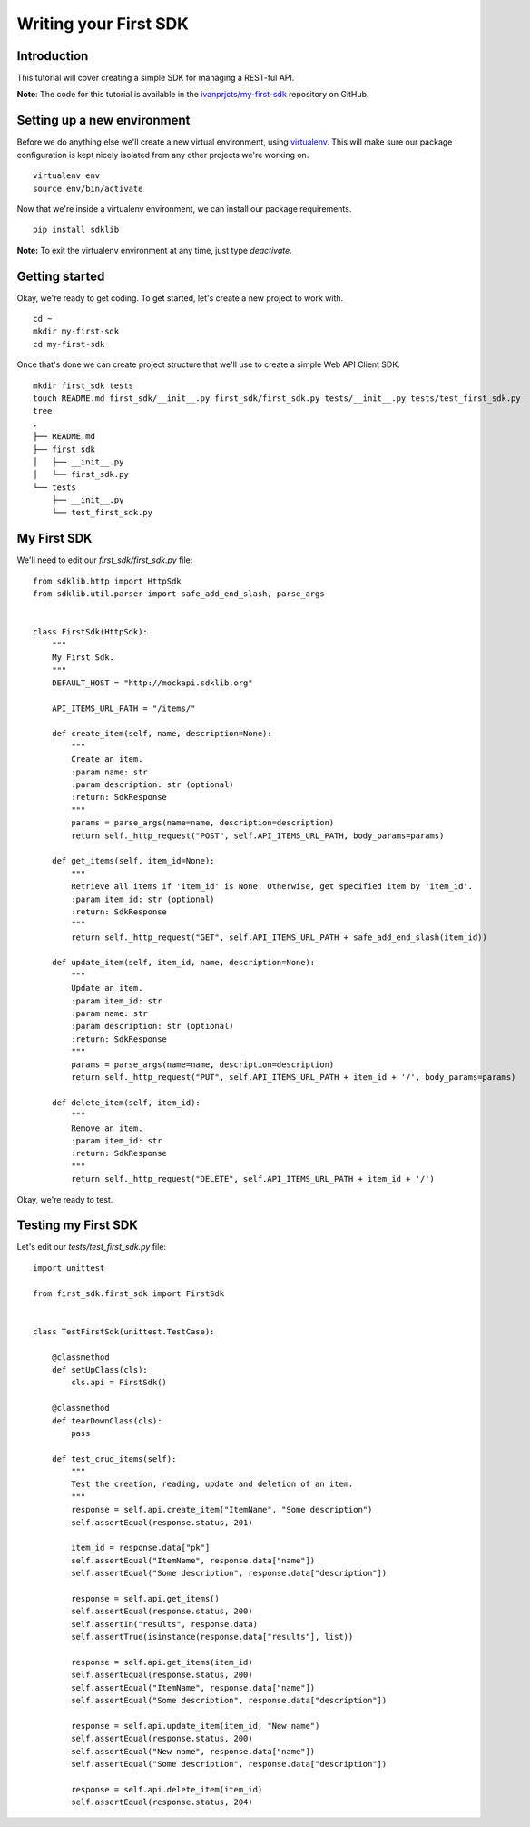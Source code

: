 ======================
Writing your First SDK
======================

Introduction
============

This tutorial will cover creating a simple SDK for managing a REST-ful API.

**Note**: The code for this tutorial is available in the `ivanprjcts/my-first-sdk <https://github.com/ivanprjcts/my-first-sdk>`_ repository on GitHub.


Setting up a new environment
============================

Before we do anything else we'll create a new virtual environment, using `virtualenv <http://docs.python-guide.org/en/latest/dev/virtualenvs/>`_.
This will make sure our package configuration is kept nicely isolated from any other projects we're working on.
::
    virtualenv env
    source env/bin/activate

Now that we're inside a virtualenv environment, we can install our package requirements.
::
    pip install sdklib

**Note:** To exit the virtualenv environment at any time, just type `deactivate`.

Getting started
===============

Okay, we're ready to get coding.
To get started, let's create a new project to work with.
::
    cd ~
    mkdir my-first-sdk
    cd my-first-sdk

Once that's done we can create project structure that we'll use to create a simple Web API Client SDK.
::
    mkdir first_sdk tests
    touch README.md first_sdk/__init__.py first_sdk/first_sdk.py tests/__init__.py tests/test_first_sdk.py
    tree
    .
    ├── README.md
    ├── first_sdk
    │   ├── __init__.py
    │   └── first_sdk.py
    └── tests
        ├── __init__.py
        └── test_first_sdk.py


My First SDK
============

We'll need to edit our `first_sdk/first_sdk.py` file:
::
    from sdklib.http import HttpSdk
    from sdklib.util.parser import safe_add_end_slash, parse_args


    class FirstSdk(HttpSdk):
        """
        My First Sdk.
        """
        DEFAULT_HOST = "http://mockapi.sdklib.org"

        API_ITEMS_URL_PATH = "/items/"

        def create_item(self, name, description=None):
            """
            Create an item.
            :param name: str
            :param description: str (optional)
            :return: SdkResponse
            """
            params = parse_args(name=name, description=description)
            return self._http_request("POST", self.API_ITEMS_URL_PATH, body_params=params)

        def get_items(self, item_id=None):
            """
            Retrieve all items if 'item_id' is None. Otherwise, get specified item by 'item_id'.
            :param item_id: str (optional)
            :return: SdkResponse
            """
            return self._http_request("GET", self.API_ITEMS_URL_PATH + safe_add_end_slash(item_id))

        def update_item(self, item_id, name, description=None):
            """
            Update an item.
            :param item_id: str
            :param name: str
            :param description: str (optional)
            :return: SdkResponse
            """
            params = parse_args(name=name, description=description)
            return self._http_request("PUT", self.API_ITEMS_URL_PATH + item_id + '/', body_params=params)

        def delete_item(self, item_id):
            """
            Remove an item.
            :param item_id: str
            :return: SdkResponse
            """
            return self._http_request("DELETE", self.API_ITEMS_URL_PATH + item_id + '/')


Okay, we're ready to test.


Testing my First SDK
====================

Let's edit our `tests/test_first_sdk.py` file:
::
    import unittest

    from first_sdk.first_sdk import FirstSdk


    class TestFirstSdk(unittest.TestCase):

        @classmethod
        def setUpClass(cls):
            cls.api = FirstSdk()

        @classmethod
        def tearDownClass(cls):
            pass

        def test_crud_items(self):
            """
            Test the creation, reading, update and deletion of an item.
            """
            response = self.api.create_item("ItemName", "Some description")
            self.assertEqual(response.status, 201)

            item_id = response.data["pk"]
            self.assertEqual("ItemName", response.data["name"])
            self.assertEqual("Some description", response.data["description"])

            response = self.api.get_items()
            self.assertEqual(response.status, 200)
            self.assertIn("results", response.data)
            self.assertTrue(isinstance(response.data["results"], list))

            response = self.api.get_items(item_id)
            self.assertEqual(response.status, 200)
            self.assertEqual("ItemName", response.data["name"])
            self.assertEqual("Some description", response.data["description"])

            response = self.api.update_item(item_id, "New name")
            self.assertEqual(response.status, 200)
            self.assertEqual("New name", response.data["name"])
            self.assertEqual("Some description", response.data["description"])

            response = self.api.delete_item(item_id)
            self.assertEqual(response.status, 204)


